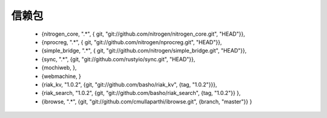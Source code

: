 .. _deps:

信赖包
=======

    * {nitrogen_core,  ".*", { git, "git://github.com/nitrogen/nitrogen_core.git", "HEAD"}},
    * {nprocreg,  ".*", { git, "git://github.com/nitrogen/nprocreg.git", "HEAD"}},
    * {simple_bridge, ".*", { git, "git://github.com/nitrogen/simple_bridge.git", "HEAD"}},
    * {sync,          ".*", {git, "git://github.com/rustyio/sync.git", "HEAD"}},
    * {mochiweb, },
    * {webmachine, }

    * {riak_kv, "1.0.2", {git, "git://github.com/basho/riak_kv", {tag, "1.0.2"}}},
    * {riak_search, "1.0.2", {git, "git://github.com/basho/riak_search", {tag, "1.0.2"}} },
    * {ibrowse, ".*", {git, "git://github.com/cmullaparthi/ibrowse.git", {branch, "master"}} }


